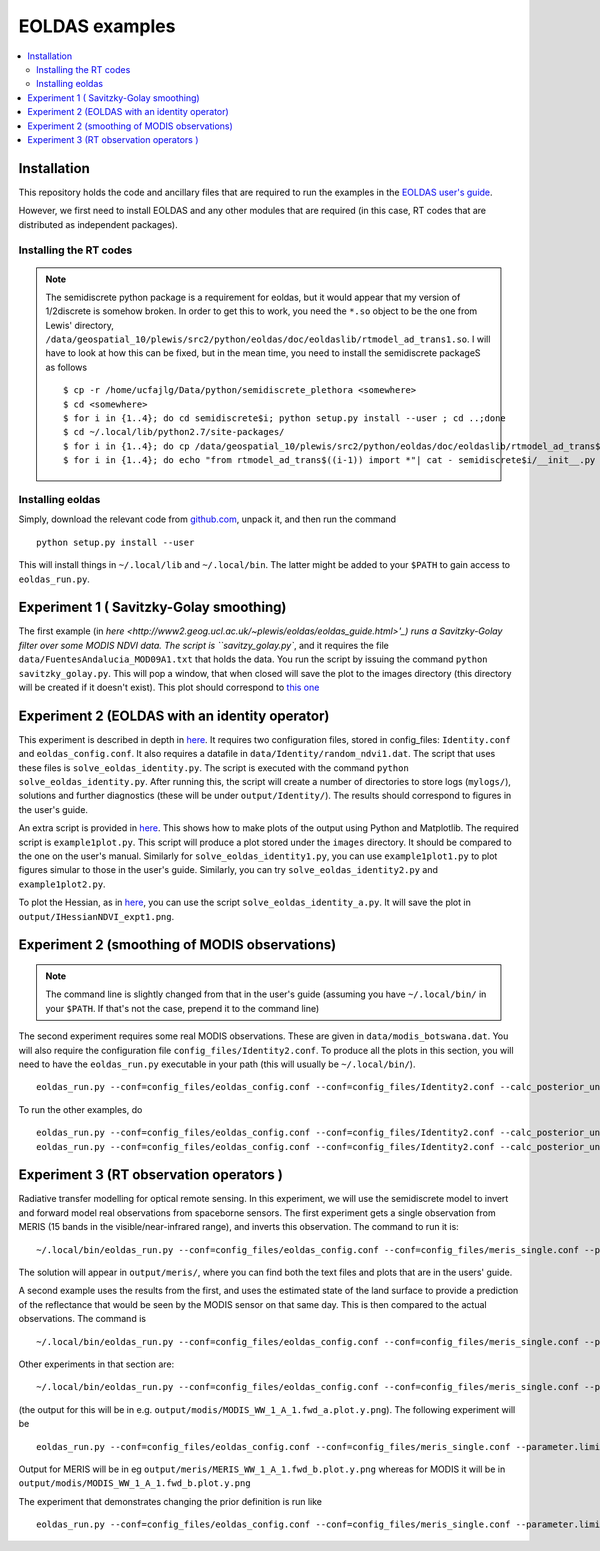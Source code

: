 ====================
EOLDAS examples
====================

.. contents:: :local:
    
    
Installation
=============

This repository holds the code and ancillary files that are required to run the
examples in the `EOLDAS user's guide <http://www2.geog.ucl.ac.uk/~plewis/eoldas/index.html>`_. 

However, we first need to install EOLDAS and any other modules that are required
(in this case, RT codes that are distributed as independent packages).

Installing the RT codes
************************

.. note::
    
    The semidiscrete python package is a requirement for eoldas, but it would appear that my version of 1/2discrete is somehow broken. In order to get this to work, you need the ``*.so`` object to be the one from Lewis' directory, ``/data/geospatial_10/plewis/src2/python/eoldas/doc/eoldaslib/rtmodel_ad_trans1.so``. I will have to look at how this can be fixed, but in the mean time, you need to install the semidiscrete packageS as follows ::
        
        $ cp -r /home/ucfajlg/Data/python/semidiscrete_plethora <somewhere>
        $ cd <somewhere>
        $ for i in {1..4}; do cd semidiscrete$i; python setup.py install --user ; cd ..;done
        $ cd ~/.local/lib/python2.7/site-packages/
        $ for i in {1..4}; do cp /data/geospatial_10/plewis/src2/python/eoldas/doc/eoldaslib/rtmodel_ad_trans$((i-1)).so semidiscrete$i/ ; done
        $ for i in {1..4}; do echo "from rtmodel_ad_trans$((i-1)) import *"| cat - semidiscrete$i/__init__.py > /tmp/out && mv /tmp/out semidiscrete$i/__init__.py;done
        

Installing eoldas
*********************
Simply, download the relevant code from `github.com <https://github.com/jgomezdans/eoldas/zipball/master>`_, unpack it, and then run the command ::
    
    python setup.py install --user
    
This will install things in ``~/.local/lib`` and ``~/.local/bin``. The latter might be added to your ``$PATH`` to gain access to ``eoldas_run.py``.
    


Experiment 1 ( Savitzky-Golay smoothing)
==============================================

The first example (in  `here <http://www2.geog.ucl.ac.uk/~plewis/eoldas/eoldas_guide.html>'_) runs a Savitzky-Golay filter over some MODIS NDVI data. The script is ``savitzy_golay.py``, and it requires the file ``data/FuentesAndalucia_MOD09A1.txt`` that holds the data. You run the script by issuing the command ``python savitzky_golay.py``. This will pop a window, that when closed will save the plot to the images directory (this directory will be created if it doesn't exist). This plot should correspond to `this one <http://www2.geog.ucl.ac.uk/~plewis/eoldas/_images/golay.png>`_

Experiment 2 (EOLDAS with an identity operator)
====================================================

This experiment is described in depth in `here <http://www2.geog.ucl.ac.uk/~plewis/eoldas/example1.html>`_. It requires two configuration files, stored in config_files: ``Identity.conf`` and ``eoldas_config.conf``. It also requires a datafile in ``data/Identity/random_ndvi1.dat``. The script that uses these files is ``solve_eoldas_identity.py``. The script is executed with the command ``python solve_eoldas_identity.py``. After running this, the script will create a number of directories to store logs (``mylogs/``), solutions and further diagnostics (these will be under ``output/Identity/``). The results should correspond to figures in the user's guide.

An extra script is provided in `here <http://www2.geog.ucl.ac.uk/~plewis/eoldas/example1.html#example-plotting-data-from-the-output-files>`_. This shows how to make plots of the output using Python and Matplotlib. The required script is ``example1plot.py``. This script will produce a plot stored under the ``images`` directory. It should be compared to the one on the user's manual. Similarly for ``solve_eoldas_identity1.py``, you can use ``example1plot1.py`` to plot figures simular to those in the user's guide. Similarly, you can try ``solve_eoldas_identity2.py`` and ``example1plot2.py``.

To plot the Hessian, as in `here <http://www2.geog.ucl.ac.uk/~plewis/eoldas/example1.html#interfacing-a-little-more-deeply-with-the-eoldas-code>`_, you can use the script ``solve_eoldas_identity_a.py``. It will save the plot in ``output/IHessianNDVI_expt1.png``.

Experiment 2 (smoothing of MODIS observations)
=====================================================

.. note::
    
   The command line is slightly changed from that in the user's guide  (assuming you have  ``~/.local/bin/`` in your ``$PATH``. If that's not the case, prepend it to the command line)
    
    
The second experiment requires some real MODIS observations. These are given in ``data/modis_botswana.dat``. You will also require the configuration file ``config_files/Identity2.conf``. To produce all the plots in this section, you will need to have the ``eoldas_run.py`` executable in your path (this will usually be ``~/.local/bin/``). ::

    eoldas_run.py --conf=config_files/eoldas_config.conf --conf=config_files/Identity2.conf --calc_posterior_unc

To run the other examples, do ::

    eoldas_run.py --conf=config_files/eoldas_config.conf --conf=config_files/Identity2.conf --calc_posterior_unc --operator.modelt.rt_model.model_order=2 --parameter.x.default=5000,0.1 --operator.obs.y.result.filename=output/Identity/Botswana_fwd.params2 --parameter.result.filename=output/Identity/MODIS_botswana.params2
    eoldas_run.py --conf=config_files/eoldas_config.conf --conf=config_files/Identity2.conf --calc_posterior_unc --operator.modelt.rt_model.model_order=2 --parameter.x.default=200,0.1 --operator.obs.y.result.filename=output/Identity/Botswana

Experiment 3 (RT observation operators )
================================================

Radiative transfer modelling for optical remote sensing. In this experiment, we will use the semidiscrete model to invert and forward model real observations from spaceborne sensors. The first experiment gets a single observation from MERIS (15 bands in the visible/near-infrared range), and inverts this observation. The command to run it is: ::

~/.local/bin/eoldas_run.py --conf=config_files/eoldas_config.conf --conf=config_files/meris_single.conf --parameter.limits='[[232,232,1]]' --calc_posterior_unc

The solution will appear in ``output/meris/``, where you can find both the text files and plots that are in the users' guide.

A second example uses the results from the first, and uses the estimated state of the land surface to provide a prediction of the reflectance that would be seen by the MODIS sensor on that same day. This is then compared to the actual observations. The command is ::

~/.local/bin/eoldas_run.py --conf=config_files/eoldas_config.conf --conf=config_files/meris_single.conf --parameter.limits='[[232,232,1]]' --passer --conf=config_files/modis_single.conf 

Other experiments in that section are: ::

~/.local/bin/eoldas_run.py --conf=config_files/eoldas_config.conf --conf=config_files/meris_single.conf --parameter.limits='[[232,232,1]]' --passer --conf=config_files/modis_single_a.conf 

(the output for this will be in e.g. ``output/modis/MODIS_WW_1_A_1.fwd_a.plot.y.png``). The following experiment will be ::
    
    eoldas_run.py --conf=config_files/eoldas_config.conf --conf=config_files/meris_single.conf --parameter.limits='[[232,232,1]]' --conf=config_files/modis_single_b.conf 
    
Output for MERIS will be in eg ``output/meris/MERIS_WW_1_A_1.fwd_b.plot.y.png`` whereas for MODIS it will be in ``output/modis/MODIS_WW_1_A_1.fwd_b.plot.y.png``

The experiment that demonstrates changing the prior definition is run like ::

    eoldas_run.py --conf=config_files/eoldas_config.conf --conf=config_files/meris_single.conf --parameter.limits='[[232,232,1]]' --conf=config_files/modis_single_c.conf 

